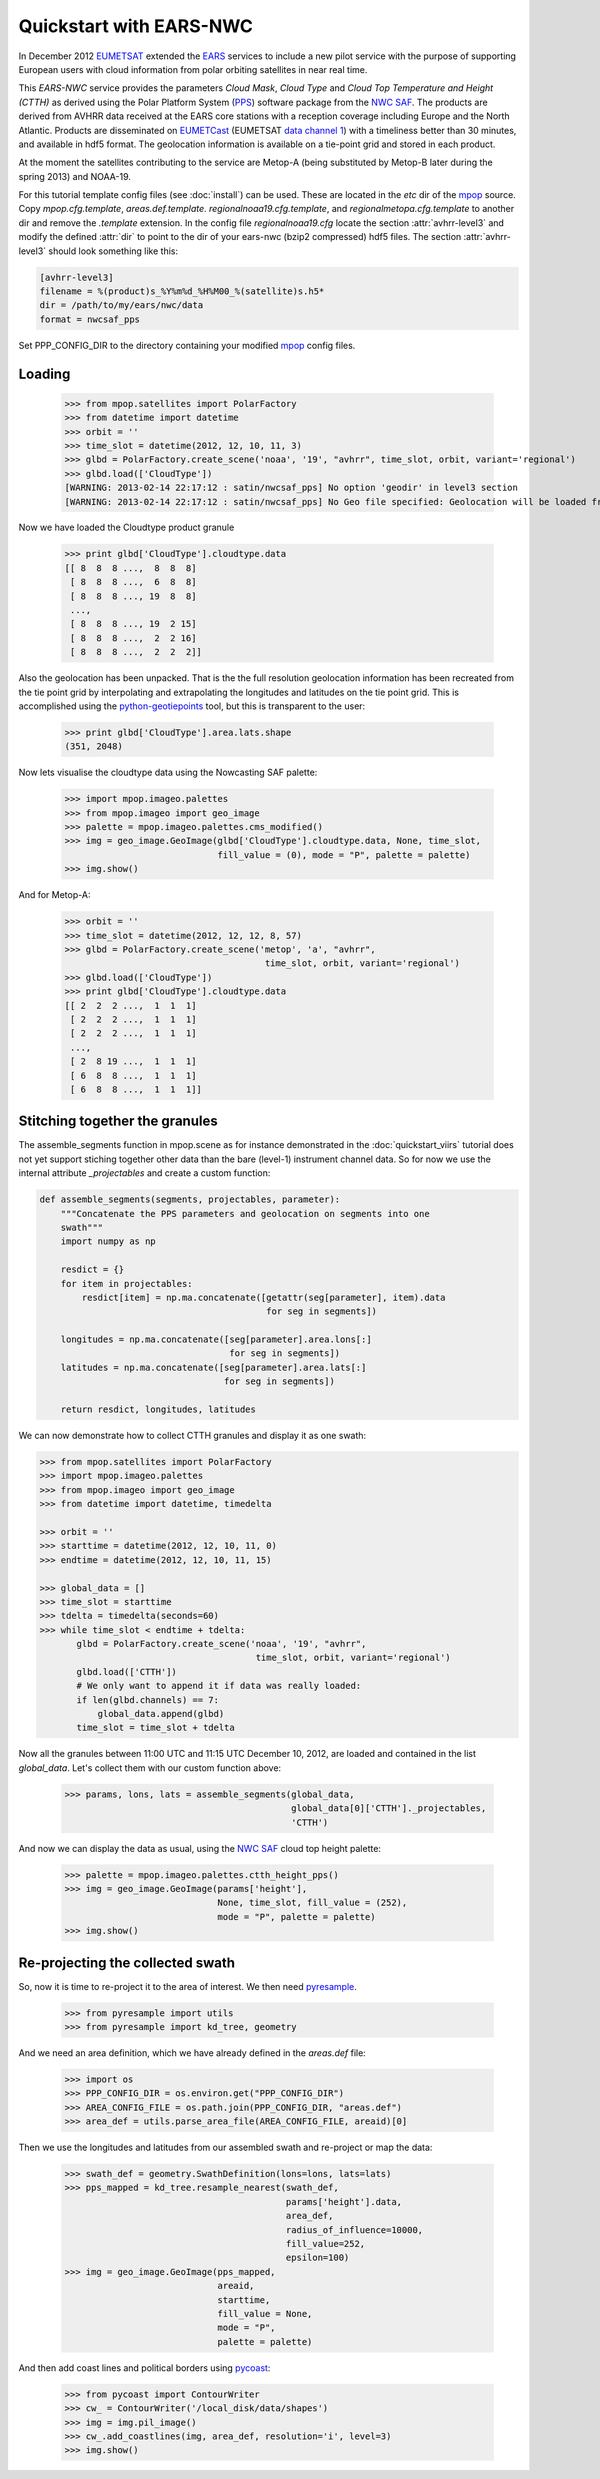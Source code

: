 .. meta::
   :description: Reading EARS-NWC cloud products from NWC SAF PPS on NOAA/Metop AVHRR with python
   :keywords: EARS, NWC, AVHRR, NOAA, Metop, Nowcasting SAF, PPS, Cloud, Parameters, reader, read, reading, python, pytroll

=========================
 Quickstart with EARS-NWC
=========================

In December 2012 EUMETSAT_ extended the EARS_ services to include a new pilot
service with the purpose of supporting European users with cloud information
from polar orbiting satellites in near real time.

This *EARS-NWC* service provides the parameters *Cloud Mask*, *Cloud Type* and
*Cloud Top Temperature and Height (CTTH)* as derived using the Polar Platform
System (PPS_) software package from the `NWC SAF`_. The products are derived
from AVHRR data received at the EARS core stations with a reception coverage
including Europe and the North Atlantic. Products are disseminated on
EUMETCast_ (EUMETSAT `data channel 1`_) with a timeliness better than 30
minutes, and available in hdf5 format. The geolocation information is available
on a tie-point grid and stored in each product.

At the moment the satellites contributing to the service are Metop-A (being
substituted by Metop-B later during the spring 2013) and NOAA-19.

For this tutorial template config files (see :doc:`install`) can be used. These
are located in the *etc* dir of the mpop_ source. Copy *mpop.cfg.template*,
*areas.def.template*. *regionalnoaa19.cfg.template*, and
*regionalmetopa.cfg.template* to another dir and remove the *.template*
extension. In the config file *regionalnoaa19.cfg* locate the section
:attr:`avhrr-level3` and modify the defined :attr:`dir` to point to the dir of
your ears-nwc (bzip2 compressed) hdf5 files. The section :attr:`avhrr-level3`
should look something like this:

.. code-block:: ini

    [avhrr-level3]
    filename = %(product)s_%Y%m%d_%H%M00_%(satellite)s.h5*
    dir = /path/to/my/ears/nwc/data
    format = nwcsaf_pps

Set PPP_CONFIG_DIR to the directory containing your modified mpop_ config files.

Loading
=======

    >>> from mpop.satellites import PolarFactory
    >>> from datetime import datetime
    >>> orbit = ''
    >>> time_slot = datetime(2012, 12, 10, 11, 3)
    >>> glbd = PolarFactory.create_scene('noaa', '19', "avhrr", time_slot, orbit, variant='regional')
    >>> glbd.load(['CloudType'])
    [WARNING: 2013-02-14 22:17:12 : satin/nwcsaf_pps] No option 'geodir' in level3 section
    [WARNING: 2013-02-14 22:17:12 : satin/nwcsaf_pps] No Geo file specified: Geolocation will be loaded from product

Now we have loaded the Cloudtype product granule

    >>> print glbd['CloudType'].cloudtype.data
    [[ 8  8  8 ...,  8  8  8]
     [ 8  8  8 ...,  6  8  8]
     [ 8  8  8 ..., 19  8  8]
     ..., 
     [ 8  8  8 ..., 19  2 15]
     [ 8  8  8 ...,  2  2 16]
     [ 8  8  8 ...,  2  2  2]]

Also the geolocation has been unpacked. That is the the full resolution
geolocation information has been recreated from the tie point grid by
interpolating and extrapolating the longitudes and latitudes on the tie point
grid. This is accomplished using the python-geotiepoints_ tool, but this is
transparent to the user:

    >>> print glbd['CloudType'].area.lats.shape
    (351, 2048)

Now lets visualise the cloudtype data using the Nowcasting SAF palette:

    >>> import mpop.imageo.palettes
    >>> from mpop.imageo import geo_image
    >>> palette = mpop.imageo.palettes.cms_modified()
    >>> img = geo_image.GeoImage(glbd['CloudType'].cloudtype.data, None, time_slot, 
                                 fill_value = (0), mode = "P", palette = palette)
    >>> img.show()

.. image:: images/earsnwc_demo1.png

And for Metop-A:

   >>> orbit = ''
   >>> time_slot = datetime(2012, 12, 12, 8, 57)
   >>> glbd = PolarFactory.create_scene('metop', 'a', "avhrr", 
                                         time_slot, orbit, variant='regional')
   >>> glbd.load(['CloudType'])
   >>> print glbd['CloudType'].cloudtype.data
   [[ 2  2  2 ...,  1  1  1]
    [ 2  2  2 ...,  1  1  1]
    [ 2  2  2 ...,  1  1  1]
    ..., 
    [ 2  8 19 ...,  1  1  1]
    [ 6  8  8 ...,  1  1  1]
    [ 6  8  8 ...,  1  1  1]]


Stitching together the granules
===============================

The assemble_segments function in mpop.scene as for instance demonstrated in
the :doc:`quickstart_viirs` tutorial does not yet support stiching together
other data than the bare (level-1) instrument channel data. So for now we use
the internal attribute *_projectables* and create a custom function:

.. code-block:: python

    def assemble_segments(segments, projectables, parameter):
        """Concatenate the PPS parameters and geolocation on segments into one
        swath"""
        import numpy as np
    
        resdict = {}
        for item in projectables:
            resdict[item] = np.ma.concatenate([getattr(seg[parameter], item).data 
                                               for seg in segments])

        longitudes = np.ma.concatenate([seg[parameter].area.lons[:] 
                                        for seg in segments])
        latitudes = np.ma.concatenate([seg[parameter].area.lats[:] 
                                       for seg in segments])

        return resdict, longitudes, latitudes


We can now demonstrate how to collect CTTH granules and display it as one
swath:

.. code-block:: python

    >>> from mpop.satellites import PolarFactory
    >>> import mpop.imageo.palettes
    >>> from mpop.imageo import geo_image
    >>> from datetime import datetime, timedelta

    >>> orbit = ''
    >>> starttime = datetime(2012, 12, 10, 11, 0)
    >>> endtime = datetime(2012, 12, 10, 11, 15)

    >>> global_data = []
    >>> time_slot = starttime
    >>> tdelta = timedelta(seconds=60)
    >>> while time_slot < endtime + tdelta:
           glbd = PolarFactory.create_scene('noaa', '19', "avhrr", 
                                             time_slot, orbit, variant='regional')
           glbd.load(['CTTH'])
           # We only want to append it if data was really loaded:
           if len(glbd.channels) == 7:
               global_data.append(glbd) 
           time_slot = time_slot + tdelta

Now all the granules between 11:00 UTC and 11:15 UTC December 10, 2012, are
loaded and contained in the list *global_data*. Let's collect them with our
custom function above:

    >>> params, lons, lats = assemble_segments(global_data,
                                               global_data[0]['CTTH']._projectables,
                                               'CTTH')

And now we can display the data as usual, using the `NWC SAF`_ cloud top height palette:

    >>> palette = mpop.imageo.palettes.ctth_height_pps()
    >>> img = geo_image.GeoImage(params['height'], 
                                 None, time_slot, fill_value = (252), 
                                 mode = "P", palette = palette)
    >>> img.show()

.. image:: images/earsnwc_demo3.png


Re-projecting the collected swath
=================================

So, now it is time to re-project it to the area of interest. We then need pyresample_.

    >>> from pyresample import utils
    >>> from pyresample import kd_tree, geometry

And we need an area definition, which we have already defined in the
*areas.def* file:

    >>> import os
    >>> PPP_CONFIG_DIR = os.environ.get("PPP_CONFIG_DIR")
    >>> AREA_CONFIG_FILE = os.path.join(PPP_CONFIG_DIR, "areas.def")
    >>> area_def = utils.parse_area_file(AREA_CONFIG_FILE, areaid)[0]

Then we use the longitudes and latitudes from our assembled swath and
re-project or map the data:

    >>> swath_def = geometry.SwathDefinition(lons=lons, lats=lats)
    >>> pps_mapped = kd_tree.resample_nearest(swath_def, 
                                              params['height'].data, 
                                              area_def, 
                                              radius_of_influence=10000,
                                              fill_value=252,
                                              epsilon=100)
    >>> img = geo_image.GeoImage(pps_mapped, 
                                 areaid, 
                                 starttime, 
                                 fill_value = None,
                                 mode = "P",
                                 palette = palette)

And then add coast lines and political borders using pycoast_:

    >>> from pycoast import ContourWriter
    >>> cw_ = ContourWriter('/local_disk/data/shapes')
    >>> img = img.pil_image()
    >>> cw_.add_coastlines(img, area_def, resolution='i', level=3)
    >>> img.show()

.. image:: images/earsnwc_demo4.png


.. _EARS: http://www.eumetsat.int/home/main/satellites/groundnetwork/earssystem/index.htm
.. _EUMETCast: http://www.eumetsat.int/home/main/dataaccess/eumetcast/index.htm
.. _EUMETSAT: http://www.eumetsat.int/
.. _`NWC SAF`: http://www.nwcsaf.org/
.. _PPS: http://nwcsaf.smhi.se/
.. _python-geotiepoints: http://www.github.com/adybbroe/python-geotiepoints
.. _mpop: http://www.github.com/mraspaud/mpop
.. _pyresample: http://pyresample.googlecode.com
.. _pycoast: http://pycoast.googlecode.com
.. _`data channel 1`: http://www.eumetsat.int/home/main/dataaccess/eumetcast/receptionstationset-up/sp_20100623124251305?l=en
